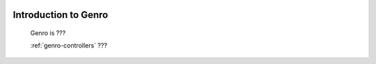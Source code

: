 	.. _genro-introduction_to_Genro-introduction:

=======================
 Introduction to Genro
=======================

	Genro is ???
	
	
	
	:ref:`genro-controllers`
	???